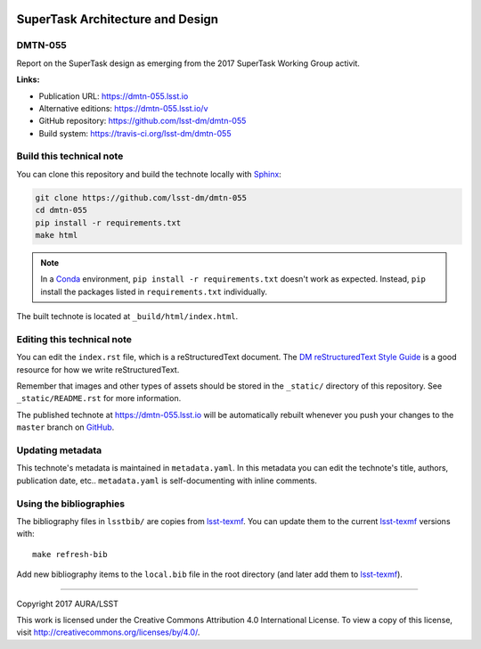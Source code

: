 .. image:: https://img.shields.io/badge/dmtn--055-lsst.io-brightgreen.svg
   :target: https://dmtn-055.lsst.io
.. image:: https://travis-ci.org/lsst-dm/dmtn-055.svg
   :target: https://travis-ci.org/lsst-dm/dmtn-055
..
  Uncomment this section and modify the DOI strings to include a Zenodo DOI badge in the README
  .. image:: https://zenodo.org/badge/doi/10.5281/zenodo.#####.svg
     :target: http://dx.doi.org/10.5281/zenodo.#####

#################################
SuperTask Architecture and Design
#################################

DMTN-055
========

Report on the SuperTask design as emerging from the 2017 SuperTask Working Group activit.

**Links:**

- Publication URL: https://dmtn-055.lsst.io
- Alternative editions: https://dmtn-055.lsst.io/v
- GitHub repository: https://github.com/lsst-dm/dmtn-055
- Build system: https://travis-ci.org/lsst-dm/dmtn-055


Build this technical note
=========================

You can clone this repository and build the technote locally with `Sphinx`_:

.. code-block:: bash

   git clone https://github.com/lsst-dm/dmtn-055
   cd dmtn-055
   pip install -r requirements.txt
   make html

.. note::

   In a Conda_ environment, ``pip install -r requirements.txt`` doesn't work as expected.
   Instead, ``pip`` install the packages listed in ``requirements.txt`` individually.

The built technote is located at ``_build/html/index.html``.

Editing this technical note
===========================

You can edit the ``index.rst`` file, which is a reStructuredText document.
The `DM reStructuredText Style Guide`_ is a good resource for how we write reStructuredText.

Remember that images and other types of assets should be stored in the ``_static/`` directory of this repository.
See ``_static/README.rst`` for more information.

The published technote at https://dmtn-055.lsst.io will be automatically rebuilt whenever you push your changes to the ``master`` branch on `GitHub <https://github.com/lsst-dm/dmtn-055>`_.

Updating metadata
=================

This technote's metadata is maintained in ``metadata.yaml``.
In this metadata you can edit the technote's title, authors, publication date, etc..
``metadata.yaml`` is self-documenting with inline comments.

Using the bibliographies
========================

The bibliography files in ``lsstbib/`` are copies from `lsst-texmf`_.
You can update them to the current `lsst-texmf`_ versions with::

   make refresh-bib

Add new bibliography items to the ``local.bib`` file in the root directory (and later add them to `lsst-texmf`_).

****

Copyright 2017 AURA/LSST

This work is licensed under the Creative Commons Attribution 4.0 International License. To view a copy of this license, visit http://creativecommons.org/licenses/by/4.0/.

.. _Sphinx: http://sphinx-doc.org
.. _DM reStructuredText Style Guide: https://developer.lsst.io/docs/rst_styleguide.html
.. _this repo: ./index.rst
.. _Conda: http://conda.pydata.org/docs/
.. _lsst-texmf: https://lsst-texmf.lsst.io
